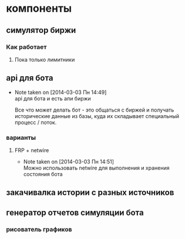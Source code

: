 

* компоненты
** симулятор биржи
*** Как работает
**** Пока только лимитники
** api для бота
   - Note taken on [2014-03-03 Пн 14:49] \\
     api для бота и есть апи биржи

     Все что может делать бот - это общаться с биржей и
     получать исторические данные из базы, куда их
     складывает специальный процесс / поток.
*** варианты
**** FRP + netwire
     - Note taken on [2014-03-03 Пн 14:51] \\
       Можно использовать netwire для выполнения и хранения
       состояния бота
** закачивалка истории с разных источников
** генератор отчетов симуляции бота
*** рисователь графиков
